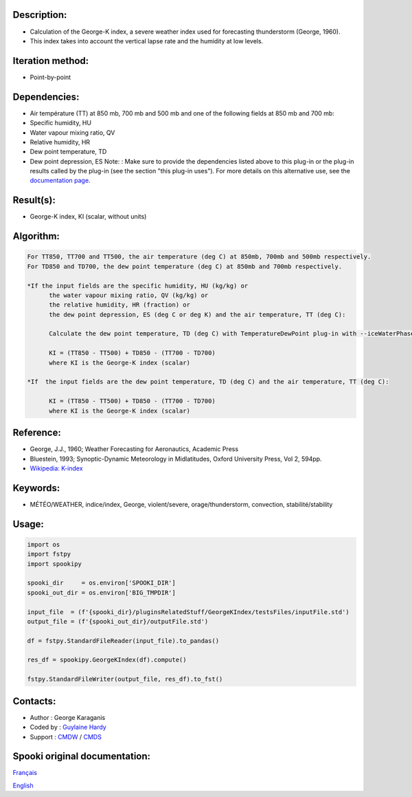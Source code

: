 Description:
~~~~~~~~~~~~

-  Calculation of the George-K index, a severe weather index used
   for forecasting thunderstorm (George, 1960).
-  This index takes into account the vertical lapse rate and the
   humidity at low levels.

Iteration method:
~~~~~~~~~~~~~~~~~

-  Point-by-point

Dependencies:
~~~~~~~~~~~~~

-  Air température (TT) at 850 mb, 700 mb and 500 mb
   and one of the following fields at 850 mb and 700 mb:
-  Specific humidity, HU
-  Water vapour mixing ratio, QV
-  Relative humidity, HR
-  Dew point temperature, TD
-  Dew point depression, ES
   Note: : Make sure to provide the dependencies listed above
   to this plug-in or the plug-in results
   called by the plug-in (see the section "this plug-in uses").
   For more details on this alternative use,
   see the `documentation
   page. <https://wiki.cmc.ec.gc.ca/wiki/Spooki/Documentation/Description_g%C3%A9n%C3%A9rale_du_syst%C3%A8me#RefDependances>`__

Result(s):
~~~~~~~~~~

-  George-K index, KI (scalar, without units)

Algorithm:
~~~~~~~~~~

.. code-block:: text

         For TT850, TT700 and TT500, the air temperature (deg C) at 850mb, 700mb and 500mb respectively.
         For TD850 and TD700, the dew point temperature (deg C) at 850mb and 700mb respectively.

         *If the input fields are the specific humidity, HU (kg/kg) or
               the water vapour mixing ratio, QV (kg/kg) or
               the relative humidity, HR (fraction) or
               the dew point depression, ES (deg C or deg K) and the air temperature, TT (deg C):

               Calculate the dew point temperature, TD (deg C) with TemperatureDewPoint plug-in with --iceWaterPhase WATER.

               KI = (TT850 - TT500) + TD850 - (TT700 - TD700)
               where KI is the George-K index (scalar)

         *If  the input fields are the dew point temperature, TD (deg C) and the air temperature, TT (deg C):

               KI = (TT850 - TT500) + TD850 - (TT700 - TD700)
               where KI is the George-K index (scalar)

Reference:
~~~~~~~~~~

-  George, J.J., 1960; Weather Forecasting for Aeronautics,
   Academic Press
-  Bluestein, 1993; Synoptic-Dynamic Meteorology in Midlatitudes,
   Oxford University Press, Vol 2, 594pp.
-  `Wikipedia:
   K-index <http://en.wikipedia.org/wiki/K-index_(meteorology)>`__

Keywords:
~~~~~~~~~

-  MÉTÉO/WEATHER, indice/index, George, violent/severe, orage/thunderstorm, convection, stabilité/stability

Usage:
~~~~~~

.. code:: python
   
   import os
   import fstpy
   import spookipy

   spooki_dir     = os.environ['SPOOKI_DIR']
   spooki_out_dir = os.environ['BIG_TMPDIR']

   input_file  = (f'{spooki_dir}/pluginsRelatedStuff/GeorgeKIndex/testsFiles/inputFile.std')
   output_file = (f'{spooki_out_dir}/outputFile.std')

   df = fstpy.StandardFileReader(input_file).to_pandas()

   res_df = spookipy.GeorgeKIndex(df).compute()

   fstpy.StandardFileWriter(output_file, res_df).to_fst()


Contacts:
~~~~~~~~~

-  Author : George Karaganis
-  Coded by : `Guylaine Hardy <https://wiki.cmc.ec.gc.ca/wiki/User:Hardyg>`__
-  Support : `CMDW <https://wiki.cmc.ec.gc.ca/wiki/CMDW>`__ / `CMDS <https://wiki.cmc.ec.gc.ca/wiki/CMDS>`__


Spooki original documentation:
~~~~~~~~~~~~~~~~~~~~~~~~~~~~~~

`Français <http://web.science.gc.ca/~spst900/spooki/doc/master/spooki_french_doc/html/pluginGeorgeKIndex.html>`_

`English <http://web.science.gc.ca/~spst900/spooki/doc/master/spooki_english_doc/html/pluginGeorgeKIndex.html>`_
